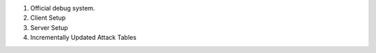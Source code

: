 1. Official debug system.

2. Client Setup

3. Server Setup

4. Incrementally Updated Attack Tables
